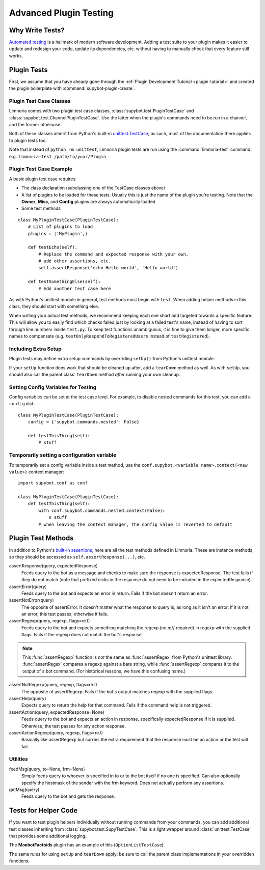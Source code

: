 .. _plugin-testing-guide:

***********************
Advanced Plugin Testing
***********************

Why Write Tests?
================

`Automated testing <https://en.wikipedia.org/wiki/Test_automation>`_ is a
hallmark of modern software development. Adding a test suite to your plugin
makes it easier to update and redesign your code, update its dependencies, etc.
without having to manually check that every feature still works.

Plugin Tests
============

First, we assume that you have already gone through the
:ref:`Plugin Development Tutorial <plugin-tutorial>` and created the plugin
boilerplate with :command:`supybot-plugin-create`.

Plugin Test Case Classes
------------------------

Limnoria comes with two plugin test case classes,
:class:`supybot.test.PluginTestCase` and
:class:`supybot.test.ChannelPluginTestCase`. Use the latter when the plugin's
commands need to be run in a channel, and the former otherwise.

Both of these classes inherit from Python's built-in
`unittest.TestCase <https://docs.python.org/3/library/unittest.html>`_; as such,
most of the documentation there applies to plugin tests too.

Note that instead
of ``python -m unittest``, Limnoria plugin tests are run using the
:command:`limnoria-test` command: e.g. ``limnoria-test /path/to/your/Plugin``

Plugin Test Case Example
------------------------

A basic plugin test case requires:

* The class declaration (subclassing one of the TestCase classes above)
* A list of plugins to be loaded for these tests. Usually this is just the name
  of the plugin you're testing. Note that the **Owner**, **Misc**, and **Config**
  plugins are always automatically loaded
* Some test methods

::

    class MyPluginTestCase(PluginTestCase):
        # List of plugins to load
        plugins = ('MyPlugin',)

        def testEcho(self):
            # Replace the command and expected response with your own,
            # add other assertions, etc.
            self.assertResponse('echo Hello world', 'Hello world')

        def testSomethingElse(self):
            # Add another test case here

As with Python's unittest module in general, test methods must begin with
``test``. When adding helper methods in this class, they should start with
something else.

When writing your actual test methods, we recommend keeping each one short and
targeted towards a specific feature. This will allow you to easily find which
checks failed just by looking at a failed test's name, instead of having to
sort through line numbers inside ``test.py``. To keep test functions
unambiguous, it is fine to give them longer, more specific names to compensate
(e.g. ``testOnlyRespondToRegisteredUsers`` instead of ``testRegistered``).

Including Extra Setup
---------------------

Plugin tests may define extra setup commands by overriding ``setUp()`` from
Python's unittest module:

.. code-block::
    :dedent: 0

        def setUp(self):
            # Important! This sets up the bot's simulated IRC network for testing
            super().setUp()

            # Define the identity of the user who we send messages as
            self.prefix = 'foo!bar@baz'

            # Send a message to the simulated IRC network, in this case to register
            # an account with the bot. self.nick refers to the bot's nick.
            self.feedMsg('register tester moo', to=self.nick, frm=self.prefix)
            m = self.getMsg(' ')  # Get the response for the last command

If your ``setUp`` function does work that should be cleaned up after, add a
``tearDown`` method as well. As with ``setUp``, you should also call the
parent class' ``tearDown`` method *after* running your own cleanup.

Setting Config Variables for Testing
------------------------------------

Config variables can be set at the test case level. For example, to disable
nested commands for this test, you can add a ``config`` dict::

    class MyPluginTestCase(PluginTestCase):
        config = {'supybot.commands.nested': False}

        def testThisThing(self):
            # stuff

Temporarily setting a configuration variable
--------------------------------------------

To temporarily set a config variable inside a test method, use the
``conf.supybot.<variable name>.context(<new value>)`` context manager::

    import supybot.conf as conf

    class MyPluginTestCase(PluginTestCase):
        def testThisThing(self):
            with conf.supybot.commands.nested.context(False):
                # stuff
            # when leaving the context manager, the config value is reverted to default

.. _plugin-test-methods:

Plugin Test Methods
===================

In addition to Python's `built-in assertions <https://docs.python.org/3/library/unittest.html#assert-methods>`_,
here are all the test methods defined in Limnoria. These are instance methods,
so they should be accessed as ``self.assertResponse(...)``, etc.

assertResponse(query, expectedResponse)
    Feeds query to the bot as a
    message and checks to make sure the response is expectedResponse. The
    test fails if they do not match (note that prefixed nicks in the
    response do not need to be included in the expectedResponse).

assertError(query)
    Feeds query to the bot and expects an error in
    return. Fails if the bot doesn't return an error.

assertNotError(query)
    The opposite of assertError. It doesn't matter
    what the response to query is, as long as it isn't an error. If it is
    not an error, this test passes, otherwise it fails.

assertRegexp(query, regexp, flags=re.I)
    Feeds query to the bot and
    expects something matching the regexp (no m// required) in regexp with
    the supplied flags. Fails if the regexp does not match the bot's
    response.

.. note::
  This :func:`assertRegexp` function is `not` the same as :func:`assertRegex`
  from Python's unittest library. :func:`assertRegex` compares a regexp against
  a bare string, while :func:`assertRegexp` compares it to the output of a bot
  command.
  (For historical reasons, we have this confusing name.)

assertNotRegexp(query, regexp, flags=re.I)
    The opposite of
    assertRegexp. Fails if the bot's output matches regexp with the
    supplied flags.

assertHelp(query)
    Expects query to return the help for that command.
    Fails if the command help is not triggered.

assertAction(query, expectedResponse=None)
    Feeds query to the bot and
    expects an action in response, specifically expectedResponse if it is
    supplied. Otherwise, the test passes for any action response.

assertActionRegexp(query, regexp, flags=re.I)
    Basically like
    assertRegexp but carries the extra requirement that the response must
    be an action or the test will fail.

Utilities
---------

feedMsg(query, to=None, frm=None)
    Simply feeds query to whoever is
    specified in to or to the bot itself if no one is specified. Can also
    optionally specify the hostmask of the sender with the frm keyword.
    Does not actually perform any assertions.

getMsg(query)
    Feeds query to the bot and gets the response.

Tests for Helper Code
=====================

If you want to test plugin helpers individually without running commands from
your commands, you can add additional test classes inheriting from
:class:`supybot.test.SupyTestCase`. This is a light wrapper around
:class:`unittest.TestCase` that provides some additional logging.

The **MoobotFactoids** plugin has an example of this (``OptionListTestCase``).

The same rules for using ``setUp`` and ``tearDown`` apply: be sure to call the
parent class implementations in your overridden functions.
